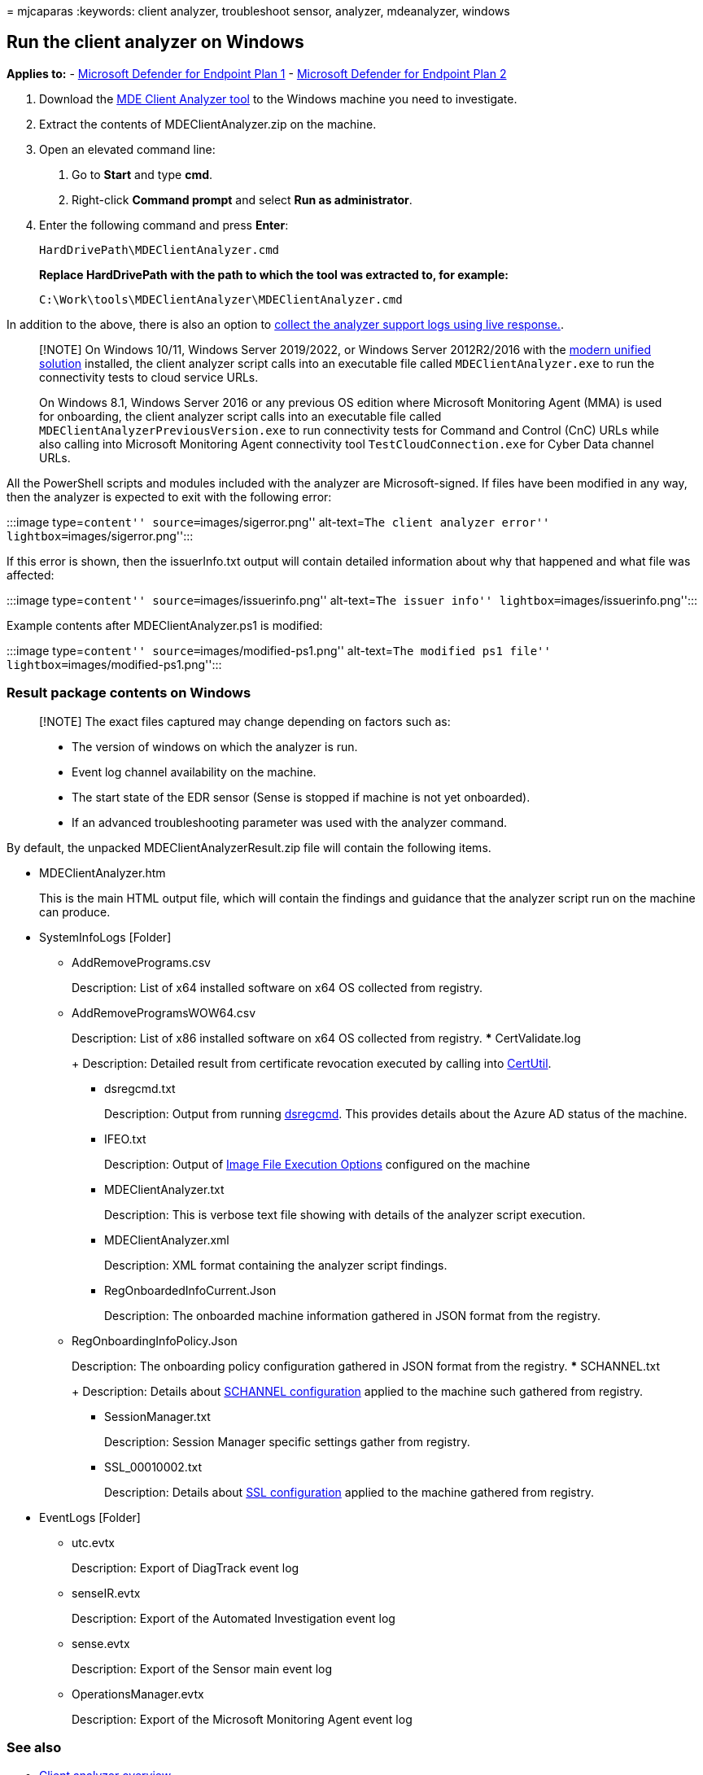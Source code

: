 = 
mjcaparas
:keywords: client analyzer, troubleshoot sensor, analyzer, mdeanalyzer,
windows

== Run the client analyzer on Windows

*Applies to:* -
https://go.microsoft.com/fwlink/p/?linkid=2154037[Microsoft Defender for
Endpoint Plan 1] -
https://go.microsoft.com/fwlink/p/?linkid=2154037[Microsoft Defender for
Endpoint Plan 2]

[arabic]
. Download the https://aka.ms/mdatpanalyzer[MDE Client Analyzer tool] to
the Windows machine you need to investigate.
. Extract the contents of MDEClientAnalyzer.zip on the machine.
. Open an elevated command line:
[arabic]
.. Go to *Start* and type *cmd*.
.. Right-click *Command prompt* and select *Run as administrator*.
. Enter the following command and press *Enter*:
+
[source,dos]
----
HardDrivePath\MDEClientAnalyzer.cmd
----
+
*Replace HardDrivePath with the path to which the tool was extracted to,
for example:*
+
[source,dos]
----
C:\Work\tools\MDEClientAnalyzer\MDEClientAnalyzer.cmd
----

In addition to the above, there is also an option to
link:troubleshoot-collect-support-log.md[collect the analyzer support
logs using live response.].

____
[!NOTE] On Windows 10/11, Windows Server 2019/2022, or Windows Server
2012R2/2016 with the
link:configure-server-endpoints.md#new-windows-server-2012-r2-and-2016-functionality-in-the-modern-unified-solution[modern
unified solution] installed, the client analyzer script calls into an
executable file called `MDEClientAnalyzer.exe` to run the connectivity
tests to cloud service URLs.

On Windows 8.1, Windows Server 2016 or any previous OS edition where
Microsoft Monitoring Agent (MMA) is used for onboarding, the client
analyzer script calls into an executable file called
`MDEClientAnalyzerPreviousVersion.exe` to run connectivity tests for
Command and Control (CnC) URLs while also calling into Microsoft
Monitoring Agent connectivity tool `TestCloudConnection.exe` for Cyber
Data channel URLs.
____

All the PowerShell scripts and modules included with the analyzer are
Microsoft-signed. If files have been modified in any way, then the
analyzer is expected to exit with the following error:

:::image type=``content'' source=``images/sigerror.png'' alt-text=``The
client analyzer error'' lightbox=``images/sigerror.png'':::

If this error is shown, then the issuerInfo.txt output will contain
detailed information about why that happened and what file was affected:

:::image type=``content'' source=``images/issuerinfo.png''
alt-text=``The issuer info'' lightbox=``images/issuerinfo.png'':::

Example contents after MDEClientAnalyzer.ps1 is modified:

:::image type=``content'' source=``images/modified-ps1.png''
alt-text=``The modified ps1 file''
lightbox=``images/modified-ps1.png'':::

=== Result package contents on Windows

____
[!NOTE] The exact files captured may change depending on factors such
as:

* The version of windows on which the analyzer is run.
* Event log channel availability on the machine.
* The start state of the EDR sensor (Sense is stopped if machine is not
yet onboarded).
* If an advanced troubleshooting parameter was used with the analyzer
command.
____

By default, the unpacked MDEClientAnalyzerResult.zip file will contain
the following items.

* MDEClientAnalyzer.htm
+
This is the main HTML output file, which will contain the findings and
guidance that the analyzer script run on the machine can produce.
* SystemInfoLogs [Folder]
** AddRemovePrograms.csv
+
Description: List of x64 installed software on x64 OS collected from
registry.
** AddRemoveProgramsWOW64.csv
+
Description: List of x86 installed software on x64 OS collected from
registry.
*** CertValidate.log
+
Description: Detailed result from certificate revocation executed by
calling into
link:/windows-server/administration/windows-commands/certutil[CertUtil].
*** dsregcmd.txt
+
Description: Output from running
link:/azure/active-directory/devices/troubleshoot-device-dsregcmd[dsregcmd].
This provides details about the Azure AD status of the machine.
*** IFEO.txt
+
Description: Output of
link:/previous-versions/windows/desktop/xperf/image-file-execution-options[Image
File Execution Options] configured on the machine
*** MDEClientAnalyzer.txt
+
Description: This is verbose text file showing with details of the
analyzer script execution.
*** MDEClientAnalyzer.xml
+
Description: XML format containing the analyzer script findings.
*** RegOnboardedInfoCurrent.Json
+
Description: The onboarded machine information gathered in JSON format
from the registry.
** RegOnboardingInfoPolicy.Json
+
Description: The onboarding policy configuration gathered in JSON format
from the registry.
*** SCHANNEL.txt
+
Description: Details about
link:/windows-server/security/tls/manage-tls[SCHANNEL configuration]
applied to the machine such gathered from registry.
*** SessionManager.txt
+
Description: Session Manager specific settings gather from registry.
*** SSL_00010002.txt
+
Description: Details about
link:/windows-server/security/tls/manage-tls[SSL configuration] applied
to the machine gathered from registry.
* EventLogs [Folder]
** utc.evtx
+
Description: Export of DiagTrack event log
** senseIR.evtx
+
Description: Export of the Automated Investigation event log
** sense.evtx
+
Description: Export of the Sensor main event log
** OperationsManager.evtx
+
Description: Export of the Microsoft Monitoring Agent event log

=== See also

* link:overview-client-analyzer.md[Client analyzer overview]
* link:download-client-analyzer.md[Download and run the client analyzer]
* link:data-collection-analyzer.md[Data collection for advanced
troubleshooting on Windows]
* link:analyzer-report.md[Understand the analyzer HTML report]
